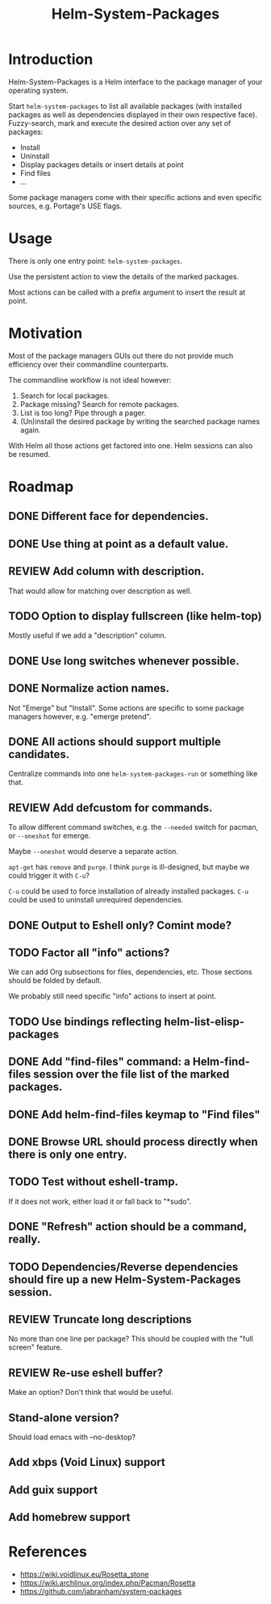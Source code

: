 #+TITLE: Helm-System-Packages

* Introduction

Helm-System-Packages is a Helm interface to the package manager of your operating system.

Start ~helm-system-packages~ to list all available packages (with installed
packages as well as dependencies displayed in their own respective face).
Fuzzy-search, mark and execute the desired action over any set of packages:

- Install
- Uninstall
- Display packages details or insert details at point
- Find files
- ...

Some package managers come with their specific actions and even specific sources, e.g. Portage's USE flags.

* Usage

There is only one entry point: ~helm-system-packages~.

Use the persistent action to view the details of the marked packages.

Most actions can be called with a prefix argument to insert the result at point.

* Motivation

Most of the package managers GUIs out there do not provide much efficiency over their commandline counterparts.

The commandline workflow is not ideal however:

1. Search for local packages.
2. Package missing?  Search for remote packages.
3. List is too long?  Pipe through a pager.
4. (Un)install the desired package by writing the searched package names again.

With Helm all those actions get factored into one.
Helm sessions can also be resumed.

* Roadmap
** DONE Different face for dependencies.
** DONE Use thing at point as a default value.
** REVIEW Add column with description.
That would allow for matching over description as well.
** TODO Option to display fullscreen (like helm-top)
Mostly useful if we add a "description" column.
** DONE Use long switches whenever possible.
** DONE Normalize action names.
Not "Emerge" but "Install".
Some actions are specific to some package managers however, e.g. "emerge pretend".
** DONE All actions should support multiple candidates.
Centralize commands into one ~helm-system-packages-run~ or something like that.
** REVIEW Add defcustom for commands.
To allow different command switches, e.g. the ~--needed~ switch for pacman, or ~--oneshot~ for emerge.

Maybe ~--oneshot~ would deserve a separate action.

~apt-get~ has ~remove~ and ~purge~.  I think ~purge~ is ill-designed, but maybe we could trigger it with ~C-u~?

~C-u~ could be used to force installation of already installed packages.
~C-u~ could be used to uninstall unrequired dependencies.
** DONE Output to Eshell only? Comint mode?
** TODO Factor all "info" actions?
We can add Org subsections for files, dependencies, etc.
Those sections should be folded by default.

We probably still need specific "info" actions to insert at point.
** TODO Use bindings reflecting helm-list-elisp-packages
** DONE Add "find-files" command: a Helm-find-files session over the file list of the marked packages.
** DONE Add helm-find-files keymap to "Find files"
** DONE Browse URL should process directly when there is only one entry.
** TODO Test without eshell-tramp.
If it does not work, either load it or fall back to "*sudo".
** DONE "Refresh" action should be a command, really.
** TODO Dependencies/Reverse dependencies should fire up a new Helm-System-Packages session.
** REVIEW Truncate long descriptions
No more than one line per package?
This should be coupled with the "full screen" feature.
** REVIEW Re-use eshell buffer?
Make an option?  Don't think that would be useful.
** Stand-alone version?
Should load emacs with --no-desktop?
** Add xbps (Void Linux) support
** Add guix support
** Add homebrew support

* References
- https://wiki.voidlinux.eu/Rosetta_stone
- https://wiki.archlinux.org/index.php/Pacman/Rosetta
- https://github.com/jabranham/system-packages
